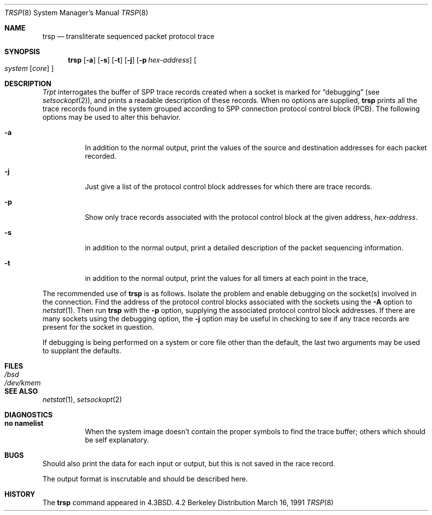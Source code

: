 .\" Copyright (c) 1985, 1991 The Regents of the University of California.
.\" All rights reserved.
.\"
.\" Redistribution and use in source and binary forms, with or without
.\" modification, are permitted provided that the following conditions
.\" are met:
.\" 1. Redistributions of source code must retain the above copyright
.\"    notice, this list of conditions and the following disclaimer.
.\" 2. Redistributions in binary form must reproduce the above copyright
.\"    notice, this list of conditions and the following disclaimer in the
.\"    documentation and/or other materials provided with the distribution.
.\" 3. All advertising materials mentioning features or use of this software
.\"    must display the following acknowledgement:
.\"	This product includes software developed by the University of
.\"	California, Berkeley and its contributors.
.\" 4. Neither the name of the University nor the names of its contributors
.\"    may be used to endorse or promote products derived from this software
.\"    without specific prior written permission.
.\"
.\" THIS SOFTWARE IS PROVIDED BY THE REGENTS AND CONTRIBUTORS ``AS IS'' AND
.\" ANY EXPRESS OR IMPLIED WARRANTIES, INCLUDING, BUT NOT LIMITED TO, THE
.\" IMPLIED WARRANTIES OF MERCHANTABILITY AND FITNESS FOR A PARTICULAR PURPOSE
.\" ARE DISCLAIMED.  IN NO EVENT SHALL THE REGENTS OR CONTRIBUTORS BE LIABLE
.\" FOR ANY DIRECT, INDIRECT, INCIDENTAL, SPECIAL, EXEMPLARY, OR CONSEQUENTIAL
.\" DAMAGES (INCLUDING, BUT NOT LIMITED TO, PROCUREMENT OF SUBSTITUTE GOODS
.\" OR SERVICES; LOSS OF USE, DATA, OR PROFITS; OR BUSINESS INTERRUPTION)
.\" HOWEVER CAUSED AND ON ANY THEORY OF LIABILITY, WHETHER IN CONTRACT, STRICT
.\" LIABILITY, OR TORT (INCLUDING NEGLIGENCE OR OTHERWISE) ARISING IN ANY WAY
.\" OUT OF THE USE OF THIS SOFTWARE, EVEN IF ADVISED OF THE POSSIBILITY OF
.\" SUCH DAMAGE.
.\"
.\"     @(#)trsp.8	6.4 (Berkeley) 3/16/91
.\"
.Dd March 16, 1991
.Dt TRSP 8
.Os BSD 4.2
.Sh NAME
.Nm trsp
.Nd transliterate sequenced packet protocol trace
.Sh SYNOPSIS
.Nm trsp
.Op Fl a
.Op Fl s
.Op Fl t
.Op Fl j
.Op Fl p Ar hex-address
.Oo
.Ar system Op Ar core
.Oc
.Sh DESCRIPTION
.Xr Trpt
interrogates the buffer of
.Tn SPP
trace records created
when a socket is marked for
.Dq debugging
(see
.Xr setsockopt 2 ) ,
and prints a readable description of these records.
When no options are supplied, 
.Nm trsp
prints all the trace records found in the system
grouped according to
.Tn SPP
connection protocol control
block
.Pq Tn PCB .
The following options may be used to
alter this behavior.
.Bl -tag -width Ds
.It Fl a
In addition to the normal output,
print the values of the source and destination
addresses for each packet recorded.
.It Fl j
Just give a list of the protocol control block
addresses for which there are trace records.
.It Fl p
Show only trace records associated with the protocol
control block at the given address,
.Ar hex-address .
.It Fl s
in addition to the normal output,
print a detailed description of the packet
sequencing information.
.It Fl t
in addition to the normal output,
print the values for all timers at each
point in the trace,
.El
.Pp
The recommended use of
.Nm trsp
is as follows.
Isolate the problem and enable debugging on the
socket(s) involved in the connection.
Find the address of the protocol control blocks
associated with the sockets using the 
.Fl A
option to 
.Xr netstat 1 .
Then run
.Nm trsp
with the
.Fl p
option, supplying the associated
protocol control block addresses.  If there are
many sockets using the debugging option, the
.Fl j
option may be useful in checking to see if
any trace records are present for the socket in
question.
.Pp
If debugging is being performed on a system or
core file other than the default, the last two
arguments may be used to supplant the defaults.
.Sh FILES
.Bl -tag -width /dev/kmem -compact
.It Pa /bsd
.It Pa /dev/kmem
.El
.Sh SEE ALSO
.Xr netstat 1 ,
.Xr setsockopt 2
.Sh DIAGNOSTICS
.Bl -tag -width Ds
.It Sy no namelist
When the system image doesn't
contain the proper symbols to find the trace buffer;
others which should be self explanatory.
.Sh BUGS
Should also print the data for each input or output,
but this is not saved in the race record.
.Pp
The output format is inscrutable and should be described
here.
.Sh HISTORY
The
.Nm
command appeared in
.Bx 4.3 .
